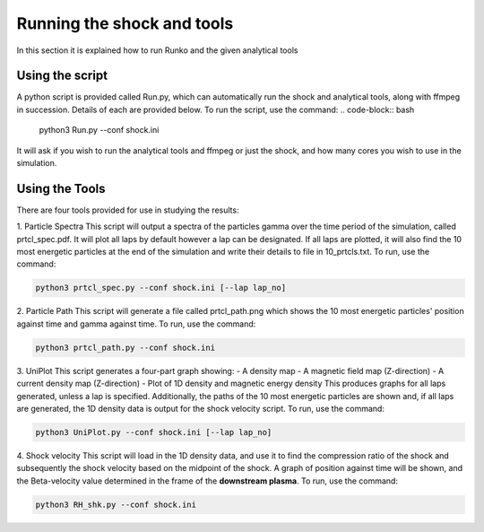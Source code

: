 Running the shock and tools
############

In this section it is explained how to run Runko and the given analytical tools

Using the script
===================
A python script is provided called Run.py, which can automatically run the shock and analytical tools, along with ffmpeg in succession. Details of each are provided below.
To run the script, use the command:
.. code-block:: bash

   python3 Run.py --conf shock.ini
   
It will ask if you wish to run the analytical tools and ffmpeg or just the shock, and how many cores you wish to use in the simulation.

Using the Tools
===================
There are four tools provided for use in studying the results:

1. Particle Spectra
This script will output a spectra of the particles gamma over the time period of the simulation, called prtcl_spec.pdf. It will plot all laps by default however a lap can be designated. If all laps are plotted, it will also find the 10 most energetic particles at the end of the simulation and write their details to file in 10_prtcls.txt.
To run, use the command:

.. code-block:: bash

   python3 prtcl_spec.py --conf shock.ini [--lap lap_no]

2. Particle Path
This script will generate a file called prtcl_path.png which shows the 10 most energetic particles' position against time and gamma against time.
To run, use the command:

.. code-block:: bash

   python3 prtcl_path.py --conf shock.ini
  
3. UniPlot
This script generates a four-part graph showing:
- A density map
- A magnetic field map (Z-direction)
- A current density map (Z-direction)
- Plot of 1D density and magnetic energy density
This produces graphs for all laps generated, unless a lap is specified. Additionally, the paths of the 10 most energetic particles are shown and, if all laps are generated, the 1D density data is output for the shock velocity script.
To run, use the command:

.. code-block:: bash

   python3 UniPlot.py --conf shock.ini [--lap lap_no]

4. Shock velocity
This script will load in the 1D density data, and use it to find the compression ratio of the shock and subsequently the shock velocity based on the midpoint of the shock.
A graph of position against time will be shown, and the Beta-velocity value determined in the frame of the **downstream plasma**.
To run, use the command:

.. code-block:: bash

   python3 RH_shk.py --conf shock.ini
